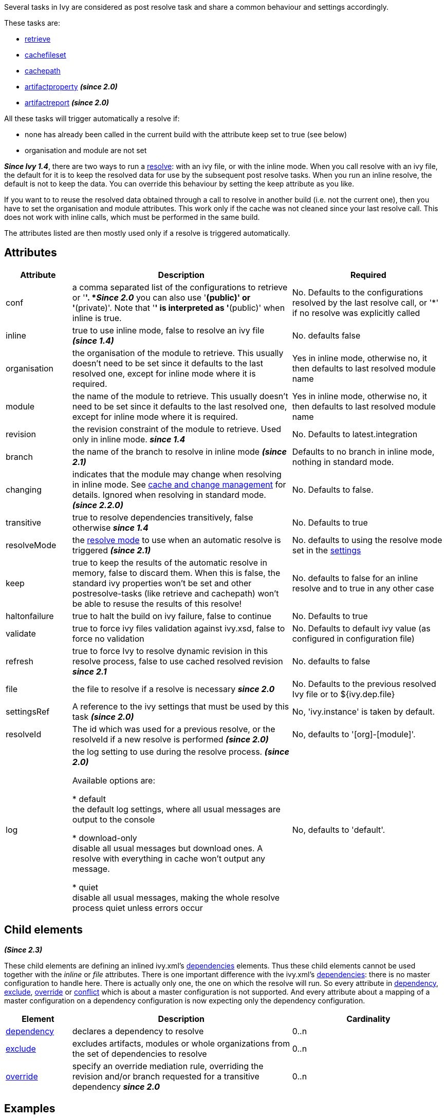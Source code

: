 ////
   Licensed to the Apache Software Foundation (ASF) under one
   or more contributor license agreements.  See the NOTICE file
   distributed with this work for additional information
   regarding copyright ownership.  The ASF licenses this file
   to you under the Apache License, Version 2.0 (the
   "License"); you may not use this file except in compliance
   with the License.  You may obtain a copy of the License at

     http://www.apache.org/licenses/LICENSE-2.0

   Unless required by applicable law or agreed to in writing,
   software distributed under the License is distributed on an
   "AS IS" BASIS, WITHOUT WARRANTIES OR CONDITIONS OF ANY
   KIND, either express or implied.  See the License for the
   specific language governing permissions and limitations
   under the License.
////

Several tasks in Ivy are considered as post resolve task and share a common behaviour and settings accordingly.

These tasks are:


* link:../use/retrieve.html[retrieve] +

* link:../use/cachefileset.html[cachefileset] +

* link:../use/cachepath.html[cachepath] +

* link:../use/artifactproperty.html[artifactproperty] *__(since 2.0)__* +

* link:../use/artifactreport.html[artifactreport] *__(since 2.0)__* +


All these tasks will trigger automatically a resolve if:


* none has already been called in the current build with the attribute keep set to true (see below) +

* organisation and module are not set +


*__Since Ivy 1.4__*, there are two ways to run a link:../use/resolve.html[resolve]: with an ivy file, or with the inline mode.
When you call resolve with an ivy file, the default for it is to keep the resolved data for use by the subsequent post resolve tasks. When you run an inline resolve, the default is not to keep the data. You can override this behaviour by setting the keep attribute as you like.

If you want to to reuse the resolved data obtained through a call to resolve in another build (i.e. not the current one), then you have to set the organisation and module attributes. This work only if the cache was not cleaned since your last resolve call. This does not work with inline calls, which must be performed in the same build.


The attributes listed are then mostly used only if a resolve is triggered automatically.


== Attributes


[options="header",cols="15%,50%,35%"]
|=======
|Attribute|Description|Required
|conf|a comma separated list of the configurations to retrieve or '*'.
*__Since 2.0__* you can also use '*(public)' or '*(private)'.  Note that '*' is interpreted as '*(public)' when inline is true.|No. Defaults to the configurations resolved by the last resolve call, or '*' if no resolve was explicitly called
|inline|true to use inline mode, false to resolve an ivy file *__(since 1.4)__*|No. defaults false
|organisation|the organisation of the module to retrieve. This usually doesn't need to be set since it defaults to the last resolved one, except for inline mode where it is required.|Yes in inline mode, otherwise no, it then defaults to last resolved module name
|module|the name of the module to retrieve. This usually doesn't need to be set since it defaults to the last resolved one, except for inline mode where it is required.|Yes in inline mode, otherwise no, it then defaults to last resolved module name
|revision|the revision constraint of the module to retrieve. Used only in inline mode. *__since 1.4__*|No. Defaults to latest.integration
|branch|the name of the branch to resolve in inline mode *__(since 2.1)__*|Defaults to no branch in inline mode, nothing in standard mode.
|changing|indicates that the module may change when resolving in inline mode. See link:../concept.html#change[cache and change management] for details. Ignored when resolving in standard mode. *__(since 2.2.0)__*|No. Defaults to false.
|transitive|true to resolve dependencies transitively, false otherwise *__since 1.4__*|No. Defaults to true
|resolveMode|the link:../use/resolve.html[resolve mode] to use when an automatic resolve is triggered *__(since 2.1)__*|No. defaults to using the resolve mode set in the link:../settings.html[settings]
|keep|true to keep the results of the automatic resolve in memory, false to discard them. When this is false, the standard ivy properties won't be set and other postresolve-tasks (like retrieve and cachepath) won't be able to resuse the results of this resolve!|No. defaults to false for an inline resolve and to true in any other case
|haltonfailure|true to halt the build on ivy failure, false to continue|No. Defaults to true
|validate|true to force ivy files validation against ivy.xsd, false to force no validation|No. Defaults to default ivy value (as configured in configuration file)
|refresh|true to force Ivy to resolve dynamic revision in this resolve process, false to use cached resolved revision *__since 2.1__*|No. defaults to false
|file|the file to resolve if a resolve is necessary *__since 2.0__*|No. Defaults to the previous resolved Ivy file or to ${ivy.dep.file}
|settingsRef|A reference to the ivy settings that must be used by this task *__(since 2.0)__*|No, 'ivy.instance' is taken by default.
|resolveId|The id which was used for a previous resolve, or the resolveId if a new resolve is performed *__(since 2.0)__*|No, defaults to '[org]-[module]'.
|log|the log setting to use during the resolve process. *__(since 2.0)__*

Available options are:

* default +
 the default log settings, where all usual messages are output to the console

* download-only +
 disable all usual messages but download ones. A resolve with everything in cache won't output any message.

* quiet +
 disable all usual messages, making the whole resolve process quiet unless errors occur
|No, defaults to 'default'.
|=======



== Child elements


*__(Since 2.3)__*

These child elements are defining an inlined ivy.xml's link:../ivyfile/dependencies.html[dependencies] elements. Thus these child elements cannot be used together with the __inline__ or __file__ attributes.
There is one important difference with the ivy.xml's link:../ivyfile/dependencies.html[dependencies]: there is no master configuration to handle here. There is actually only one, the one on which the resolve will run. So every attribute in link:../ivyfile/dependency.html[dependency], link:../ivyfile/exclude.html[exclude],  link:../ivyfile/override.html[override] or link:../ivyfile/conflict.html[conflict] which is about a master configuration is not supported. And every attribute about a mapping of a master configuration on a dependency configuration is now expecting only the dependency configuration. 


[options="header",cols="15%,50%,35%"]
|=======
|Element|Description|Cardinality
|link:../ivyfile/dependency.html[dependency]|declares a dependency to resolve|0..n
|link:../ivyfile/exclude.html[exclude]|excludes artifacts, modules or whole organizations from the set of dependencies to resolve|0..n
|link:../ivyfile/override.html[override]|specify an override mediation rule, overriding the revision and/or branch requested for a transitive dependency *__since 2.0__*|0..n
|=======



== Examples


[source]
----

<ivy:cachepath organisation="emma" module="emma" revision="2.0.4217" inline="true" conf="ant" pathid="emma.classpath"/>
<taskdef resource="emma_ant.properties" classpathref="emma.classpath" /> 

----

Resolves the emma module in version 2.0.4217, constructs an ant path with the corresponding artifacts, and then define the emma tasks using this path.
